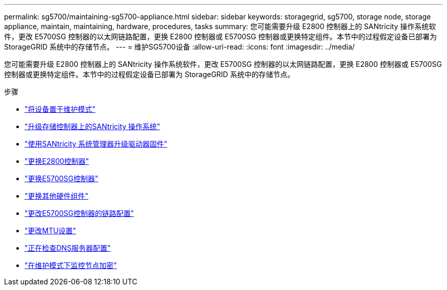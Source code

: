 ---
permalink: sg5700/maintaining-sg5700-appliance.html 
sidebar: sidebar 
keywords: storagegrid, sg5700, storage node, storage appliance, maintain, maintaining, hardware, procedures, tasks 
summary: 您可能需要升级 E2800 控制器上的 SANtricity 操作系统软件，更改 E5700SG 控制器的以太网链路配置，更换 E2800 控制器或 E5700SG 控制器或更换特定组件。本节中的过程假定设备已部署为 StorageGRID 系统中的存储节点。 
---
= 维护SG5700设备
:allow-uri-read: 
:icons: font
:imagesdir: ../media/


[role="lead"]
您可能需要升级 E2800 控制器上的 SANtricity 操作系统软件，更改 E5700SG 控制器的以太网链路配置，更换 E2800 控制器或 E5700SG 控制器或更换特定组件。本节中的过程假定设备已部署为 StorageGRID 系统中的存储节点。

.步骤
* link:placing-appliance-into-maintenance-mode.html["将设备置于维护模式"]
* link:upgrading-santricity-os-on-storage-controller.html["升级存储控制器上的SANtricity 操作系统"]
* link:upgrading-drive-firmware-using-santricity-system-manager.html["使用SANtricity 系统管理器升级驱动器固件"]
* link:replacing-e2800-controller.html["更换E2800控制器"]
* link:replacing-e5700sg-controller.html["更换E5700SG控制器"]
* link:replacing-other-hardware-components-sg5700.html["更换其他硬件组件"]
* link:changing-link-configuration-of-e5700sg-controller.html["更改E5700SG控制器的链路配置"]
* link:changing-mtu-setting.html["更改MTU设置"]
* link:checking-dns-server-configuration.html["正在检查DNS服务器配置"]
* link:monitoring-node-encryption-in-maintenance-mode.html["在维护模式下监控节点加密"]

